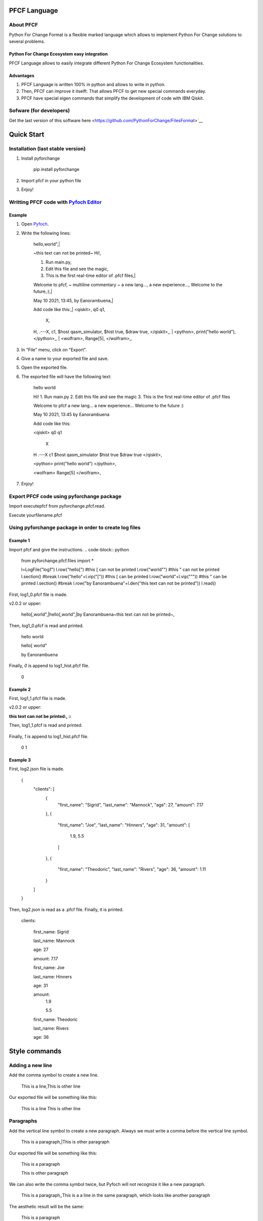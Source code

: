 #############
PFCF Language
#############

About PFCF
**********


Python For Change Format is a flexible marked language which allows to implement Python For Change solutions to several problems.

Python For Change Ecosystem easy integration
============================================
PFCF Language allows to easily integrate different Python For Change Ecosystem functionalities.


Advantages
==========

1. PFCF Language is written 100% in python and allows to write in python.

2. Then, PFCF can improve it itselft. That allows PFCF to get new special commands everyday.

3. PFCF have special eigen commands that simplify the development of code with IBM Qiskit.


Sofware (for developers)
************************

Get the last version of this software here <https://github.com/PythonForChange/FilesFormat>`__


###########
Quick Start
###########

Installation (last stable version)
**********************************

1. Install pyforchange

    pip install pyforchange ::

2. Import pfcf in your python file

.. code-block:: python
    import pyforchange.pfcf

3. Enjoy!

Writting PFCF code with `Pyfoch Editor <https://pythonforchange.github.io/pyfoch>`__
*************************************************************************************

Example
=======

1. Open `Pyfoch <https://pythonforchange.github.io/pyfoch>`__.

2. Write the following lines:


    hello,world",|
    
    ~this text can not be printed~
    Hi!,
    
    1. Run main.py,
    2. Edit this file and see the magic,
    3. This is the first real-time editor of .pfcf files,|
    
    Welcome to pfcf,
    ~
    multiline
    commentary
    ~
    a new lang...,
    a new experience...,
    Welcome to the future,:),|
    
    May 10 2021\, 13:45,
    by Eanorambuena,|
    
    Add code like this:,|
    \<qiskit\>,
    q0  q1,
        X,
    H,
    .---X,
    c1,
    $host qasm_simulator,
    $hist true,
    $draw true,
    \</qiskit\>\,,
    |
    \<python\>,
    print(\"hello world\"),
    \</python\>\,,
    |
    \<wolfram\>,
    Range[5],
    \</wolfram\>\,, ::


3. In "File" menu, click on "Export".
4. Give a name to your exported file and save.
5. Open the exported file.
6. The exported file will have the following text:

    hello
    world
    
    Hi!
    1. Run main.py
    2. Edit this file and see the magic
    3. This is the first real-time editor of .pfcf files
    
    Welcome to pfcf
    a new lang...
    a new experience...
    Welcome to the future
    :)

    May 10 2021, 13:45
    by Eanorambuena
    
    Add code like this:
    
    <qiskit>
    q0  q1
        X
    H
    .---X
    c1
    $host qasm_simulator
    $hist true
    $draw true
    </qiskit>,
    
    <python>
    print("hello world")
    </python>,
    
    <wolfram>
    Range[5]
    </wolfram>, ::

7. Enjoy!

Export PFCF code using pyforchange package
******************************************

Import executepfcf from pyforchange.pfcf.read.

.. code-block:: python
    from pyforchange.pfcf.read import executepfcf

Execute yourfilename.pfcf
    
.. code-block:: python
    executepfcf(yourfilename)

Using pyforchange package in order to create log files
******************************************************
 
Example 1
=========

Import pfcf and give the instructions.
.. code-block:: python
    from pyforchange.pfcf.files import *
    
    l=LogFile("log1")
    l.row("hello[") #this [ can not be printed
    l.row("world\"") #this " can not be printed
    l.section() #break
    l.row("hello"+l.vip("[")) #this [ can be printed
    l.row("world"+l.vip("\"")) #this " can be printed
    l.section() #break
    l.row("by Eanorambuena"+l.den("this text can not be printed"))
    l.read()

First, log1_0.pfcf file is made.

v2.0.2 or upper:

    hello[,world",|hello\[,world\",|by Eanorambuena~this text can not be printed~, ::

Then, log1_0.pfcf is read and printed.

    hello
    world
    
    hello[
    world"
    
    by Eanorambuena ::

Finally, `0` is append to log1_hist.pfcf file.

    0 ::
 
Example 2
=========

.. code-block:: python
    l.reset()
    l.p.den=":"
    l.row(l.den("this text can not be printed"))
    l.read()
 
First, log1_1.pfcf file is made.

v2.0.2 or upper:

:this text can not be printed:, ::

Then, log1_1.pfcf is read and printed.

     ::

Finally, `1` is append to log1_hist.pfcf file.

    0
    1 ::
 
Example 3
=========

.. code-block:: python
    data = {}
    data['clients'] = []
    data['clients'].append({
        'first_name': 'Sigrid',
        'last_name': 'Mannock',
        'age': 27,
        'amount': 7.17})
    data['clients'].append({
        'first_name': 'Joe',
        'last_name': 'Hinners',
        'age': 31,
        'amount': [1.90, 5.50]})
    data['clients'].append({
        'first_name': 'Theodoric',
        'last_name': 'Rivers',
        'age': 36,
        'amount': 1.11})
    l2=LogFile("log2")
    l2.fromDict(data)

First, log2.json file is made.

    {
        "clients": [
            {
                "first_name": "Sigrid",
                "last_name": "Mannock",
                "age": 27,
                "amount": 7.17
            },
            {
                "first_name": "Joe",
                "last_name": "Hinners",
                "age": 31,
                "amount": [
                    1.9,
                    5.5
                ]
            },
            {
                "first_name": "Theodoric",
                "last_name": "Rivers",
                "age": 36,
                "amount": 1.11
            }
        ]
    } ::

Then, log2.json is read as a .pfcf file.
Finally, it is printed.

        clients: 
            
                first_name: Sigrid
    
                last_name: Mannock
    
                age: 27
    
                amount: 7.17
            
    
            
                first_name: Joe
    
                last_name: Hinners
    
                age: 31
    
    
                amount: 
                    1.9
    
                    5.5
                
            
    
            
                first_name: Theodoric
    
                last_name: Rivers
    
                age: 36 ::
                
##############
Style commands
##############

Adding a new line
*****************
Add the comma symbol to create a new line.

    This is a line,This is other line ::

Our exported file will be something like this:

    This is a line
    This is other line ::


Paragraphs
**********
Add the vertical line symbol to create a new paragraph. Always we must write a comma before the vertical line symbol.

    This is a paragraph,|This is other paragraph ::

Our exported file will be something like this:

    This is a paragraph
    
    This is other paragraph ::

We can also write the comma symbol twice, but Pyfoch will not recognize it like a new paragraph.

    This is a paragraph,,This is a a line in the same paragraph\, which looks like another paragraph ::

The aesthetic result will be the same:

    This is a paragraph
    
    This is a a line in the same paragraph, which looks like another paragraph ::

Note we use the "\" symbol in order to Pyfoch do not recognize the comma like a new line command. In general, we say that the "\" symbol scapes the next character. 




